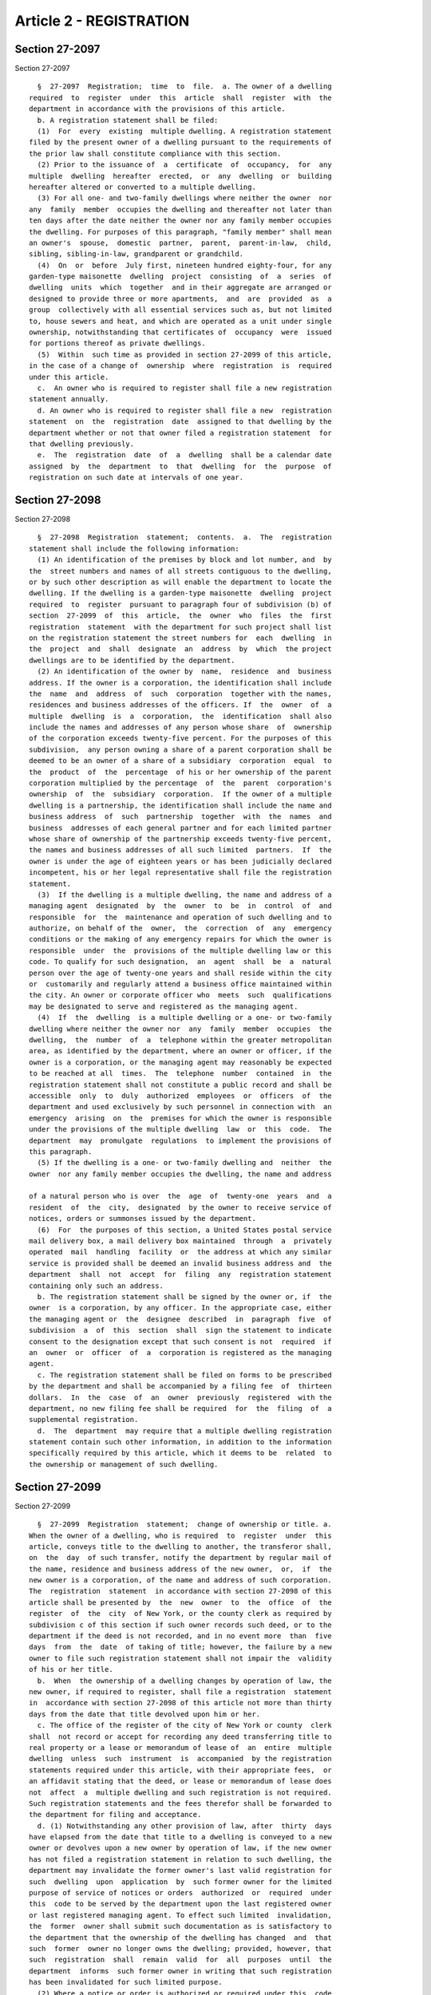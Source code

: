 Article 2 - REGISTRATION
========================

Section 27-2097
---------------

Section 27-2097 ::    
        
     
        §  27-2097  Registration;  time  to  file.  a. The owner of a dwelling
      required  to  register  under  this  article  shall  register  with  the
      department in accordance with the provisions of this article.
        b. A registration statement shall be filed:
        (1)  For  every  existing  multiple dwelling. A registration statement
      filed by the present owner of a dwelling pursuant to the requirements of
      the prior law shall constitute compliance with this section.
        (2) Prior to the issuance of  a  certificate  of  occupancy,  for  any
      multiple  dwelling  hereafter  erected,  or  any  dwelling  or  building
      hereafter altered or converted to a multiple dwelling.
        (3) For all one- and two-family dwellings where neither the owner  nor
      any  family  member  occupies the dwelling and thereafter not later than
      ten days after the date neither the owner nor any family member occupies
      the dwelling. For purposes of this paragraph, "family member" shall mean
      an owner's  spouse,  domestic  partner,  parent,  parent-in-law,  child,
      sibling, sibling-in-law, grandparent or grandchild.
        (4)  On  or  before  July first, nineteen hundred eighty-four, for any
      garden-type maisonette  dwelling  project  consisting  of  a  series  of
      dwelling  units  which  together  and in their aggregate are arranged or
      designed to provide three or more apartments,  and  are  provided  as  a
      group  collectively with all essential services such as, but not limited
      to, house sewers and heat, and which are operated as a unit under single
      ownership, notwithstanding that certificates of  occupancy  were  issued
      for portions thereof as private dwellings.
        (5)  Within  such time as provided in section 27-2099 of this article,
      in the case of a change of  ownership  where  registration  is  required
      under this article.
        c.  An owner who is required to register shall file a new registration
      statement annually.
        d. An owner who is required to register shall file a new  registration
      statement  on  the  registration  date  assigned to that dwelling by the
      department whether or not that owner filed a registration statement  for
      that dwelling previously.
        e.  The  registration  date  of  a  dwelling  shall be a calendar date
      assigned  by  the  department  to  that  dwelling  for  the  purpose  of
      registration on such date at intervals of one year.
    
    
    
    
    
    
    

Section 27-2098
---------------

Section 27-2098 ::    
        
     
        §  27-2098  Registration  statement;  contents.  a.  The  registration
      statement shall include the following information:
        (1) An identification of the premises by block and lot number, and  by
      the  street numbers and names of all streets contiguous to the dwelling,
      or by such other description as will enable the department to locate the
      dwelling. If the dwelling is a garden-type maisonette  dwelling  project
      required  to  register  pursuant to paragraph four of subdivision (b) of
      section  27-2099  of  this  article,  the  owner  who  files  the  first
      registration  statement  with the department for such project shall list
      on the registration statement the street numbers for  each  dwelling  in
      the  project  and  shall  designate  an  address  by  which  the project
      dwellings are to be identified by the department.
        (2) An identification of the owner by  name,  residence  and  business
      address. If the owner is a corporation, the identification shall include
      the  name  and  address  of  such  corporation  together with the names,
      residences and business addresses of the officers. If  the  owner  of  a
      multiple  dwelling  is  a  corporation,  the  identification  shall also
      include the names and addresses of any person whose share  of  ownership
      of the corporation exceeds twenty-five percent. For the purposes of this
      subdivision,  any person owning a share of a parent corporation shall be
      deemed to be an owner of a share of a subsidiary  corporation  equal  to
      the  product  of  the  percentage  of his or her ownership of the parent
      corporation multiplied by the percentage  of  the  parent  corporation's
      ownership  of  the  subsidiary  corporation.  If the owner of a multiple
      dwelling is a partnership, the identification shall include the name and
      business address  of  such  partnership  together  with  the  names  and
      business  addresses of each general partner and for each limited partner
      whose share of ownership of the partnership exceeds twenty-five percent,
      the names and business addresses of all such limited  partners.  If  the
      owner is under the age of eighteen years or has been judicially declared
      incompetent, his or her legal representative shall file the registration
      statement.
        (3)  If the dwelling is a multiple dwelling, the name and address of a
      managing agent  designated  by  the  owner  to  be  in  control  of  and
      responsible  for  the  maintenance and operation of such dwelling and to
      authorize, on behalf of the  owner,  the  correction  of  any  emergency
      conditions or the making of any emergency repairs for which the owner is
      responsible  under  the  provisions of the multiple dwelling law or this
      code. To qualify for such designation,  an  agent  shall  be  a  natural
      person over the age of twenty-one years and shall reside within the city
      or  customarily and regularly attend a business office maintained within
      the city. An owner or corporate officer who  meets  such  qualifications
      may be designated to serve and registered as the managing agent.
        (4)  If  the  dwelling  is a multiple dwelling or a one- or two-family
      dwelling where neither the owner nor  any  family  member  occupies  the
      dwelling,  the  number  of  a  telephone within the greater metropolitan
      area, as identified by the department, where an owner or officer, if the
      owner is a corporation, or the managing agent may reasonably be expected
      to be reached at all  times.  The  telephone  number  contained  in  the
      registration statement shall not constitute a public record and shall be
      accessible  only  to  duly  authorized  employees  or  officers  of  the
      department and used exclusively by such personnel in connection with  an
      emergency  arising  on  the  premises for which the owner is responsible
      under the provisions of the multiple dwelling  law  or  this  code.  The
      department  may  promulgate  regulations  to implement the provisions of
      this paragraph.
        (5) If the dwelling is a one- or two-family dwelling and  neither  the
      owner  nor any family member occupies the dwelling, the name and address
    
      of a natural person who is over  the  age  of  twenty-one  years  and  a
      resident  of  the  city,  designated  by the owner to receive service of
      notices, orders or summonses issued by the department.
        (6)  For  the purposes of this section, a United States postal service
      mail delivery box, a mail delivery box maintained  through  a  privately
      operated  mail  handling  facility  or  the address at which any similar
      service is provided shall be deemed an invalid business address and  the
      department  shall  not  accept  for  filing  any  registration statement
      containing only such an address.
        b. The registration statement shall be signed by the owner or, if  the
      owner  is a corporation, by any officer. In the appropriate case, either
      the managing agent or  the  designee  described  in  paragraph  five  of
      subdivision  a  of  this  section  shall  sign the statement to indicate
      consent to the designation except that such consent is not  required  if
      an  owner  or  officer  of  a  corporation is registered as the managing
      agent.
        c. The registration statement shall be filed on forms to be prescribed
      by the department and shall be accompanied by a filing fee  of  thirteen
      dollars.  In  the  case  of  an  owner  previously  registered  with the
      department, no new filing fee shall be required  for  the  filing  of  a
      supplemental registration.
        d.  The  department  may require that a multiple dwelling registration
      statement contain such other information, in addition to the information
      specifically required by this article, which it deems to be  related  to
      the ownership or management of such dwelling.
    
    
    
    
    
    
    

Section 27-2099
---------------

Section 27-2099 ::    
        
     
        §  27-2099  Registration  statement;  change of ownership or title. a.
      When the owner of a dwelling, who is required  to  register  under  this
      article, conveys title to the dwelling to another, the transferor shall,
      on  the  day  of such transfer, notify the department by regular mail of
      the name, residence and business address of the new owner,  or,  if  the
      new owner is a corporation, of the name and address of such corporation.
      The  registration  statement  in accordance with section 27-2098 of this
      article shall be presented by  the  new  owner  to  the  office  of  the
      register  of  the  city  of New York, or the county clerk as required by
      subdivision c of this section if such owner records such deed, or to the
      department if the deed is not recorded, and in no event more  than  five
      days  from  the  date  of taking of title; however, the failure by a new
      owner to file such registration statement shall not impair the  validity
      of his or her title.
        b.  When  the ownership of a dwelling changes by operation of law, the
      new owner, if required to register, shall file a registration  statement
      in  accordance with section 27-2098 of this article not more than thirty
      days from the date that title devolved upon him or her.
        c. The office of the register of the city of New York or county  clerk
      shall  not record or accept for recording any deed transferring title to
      real property or a lease or memorandum of lease of  an  entire  multiple
      dwelling  unless  such  instrument  is  accompanied  by the registration
      statements required under this article, with their appropriate fees,  or
      an affidavit stating that the deed, or lease or memorandum of lease does
      not  affect  a  multiple dwelling and such registration is not required.
      Such registration statements and the fees therefor shall be forwarded to
      the department for filing and acceptance.
        d. (1) Notwithstanding any other provision of law, after  thirty  days
      have elapsed from the date that title to a dwelling is conveyed to a new
      owner or devolves upon a new owner by operation of law, if the new owner
      has not filed a registration statement in relation to such dwelling, the
      department may invalidate the former owner's last valid registration for
      such  dwelling  upon  application  by  such former owner for the limited
      purpose of service of notices or orders  authorized  or  required  under
      this  code to be served by the department upon the last registered owner
      or last registered managing agent. To effect such limited  invalidation,
      the  former  owner shall submit such documentation as is satisfactory to
      the department that the ownership of the dwelling has changed  and  that
      such  former  owner no longer owns the dwelling; provided, however, that
      such  registration  shall  remain  valid  for  all  purposes  until  the
      department  informs  such former owner in writing that such registration
      has been invalidated for such limited purpose.
        (2) Where a notice or order is authorized or required under this  code
      to  be  served  by the department upon the last registered owner or last
      registered managing agent and the department has  invalidated  the  last
      valid registration pursuant to paragraph one of this subdivision for the
      limited  purpose  of  service  of notices or orders, such service may be
      made by personal delivery of the notice or order to a person  in  direct
      or  indirect control of the premises or by mailing a copy thereof to the
      attention of "owner" or "managing agent"  at  such  dwelling;  provided,
      however,  that such manner of service is authorized only until such time
      as a valid registration is subsequently filed for the dwelling.
    
    
    
    
    
    
    

Section 27-2100
---------------

Section 27-2100 ::    
        
     
        §  27-2100  Registration statement; change of address. An owner who is
      required to register under this article shall inform the department  and
      shall  amend his or her registration statement within five days if there
      is a change of address of the owner, a change in the list of officers of
      the owner corporation, or a change of address  of  any  of  such  listed
      officers.   No  new  filing  fee  shall  be  required  for  the  amended
      registration statement.
    
    
    
    
    
    
    

Section 27-2101
---------------

Section 27-2101 ::    
        
     
        §  27-2101  Change  of  managing agent. a. The owner may terminate the
      designation of  a  managing  agent  at  any  time  by  filing  with  the
      department a statement designating a qualified successor.
        b.  The  managing  agent  may  terminate  his  or her agency, but such
      termination shall not become effective until eight days after the filing
      of written notice with the department and the service of a copy of  such
      notice  on  the  owner. The notice to the department shall set forth the
      registration number and address of the building and the name and address
      of the owner together with an affidavit of proof  of  service  upon  the
      owner.  Service  upon  the  owner  may  be  made  by  delivery of a copy
      personally to the owner or any officer, if the owner is  a  corporation,
      by  registered mail to the address of any owner or officer, as set forth
      in the registration statement, or by delivery of a copy to any person of
      suitable age and discretion at the address of the owner or  any  officer
      as  set  forth  in  the  registration  statement. Prior to the effective
      termination date, the owner shall file with the department  a  statement
      designating a qualified successor.
        c.  If the designation of a managing agent shall cease to be effective
      as a result of death or judicial  declaration  of  incompetence  of  the
      agent  or  his  or her disqualification because of removal from New York
      city, the owner shall file a statement with the department within  eight
      days thereafter designating a qualified successor.
        d.  The  redesignation  of  a  managing  agent  shall  comply with the
      requirements of section 27-2098 of this article and no  new  filing  fee
      shall be required.
    
    
    
    
    
    
    

Section 27-2102
---------------

Section 27-2102 ::    
        
     
        §   27-2102  Registration  statement;  lease  of  an  entire  multiple
      dwelling.  a. When an entire multiple dwelling is leased, both the owner
      and lessee of such entire  multiple  dwelling  shall  file  registration
      statements  in  accordance  with all the provisions of this article. The
      registration statement of the lessee shall be presented to the office of
      the register of the city of New York or the county clerk as required  by
      subdivision  c  of section 27-2099 of this article if the lessee records
      such lease or memorandum of lease, or to the department if the lease  is
      not  recorded,  and  in  no event more than five days from the taking of
      possession.
        b. The obligation of the owner to  comply  with  the  requirement  for
      designating  a  managing  agent,  the  filing  of an emergency telephone
      number as required by section  27-2098  of  this  article  and  for  the
      posting  of  the  building  serial number required in section 27-2104 of
      this article shall be deemed satisfied if the lessee complies with  such
      requirements.
        c.  If the lessee resides within the city or customarily and regularly
      attends a business office maintained  within  the  city,  the  name  and
      address  of  the  lessee  may  be used in lieu of that of the registered
      owner in the issuance of rent bills  or  receipts  required  in  section
      27-2105 of this article.
    
    
    
    
    
    
    

Section 27-2103
---------------

Section 27-2103 ::    
        
     
        §  27-2103  Extension  of time for registration. In any case where the
      owner or other person required to file is  unable  to  comply  with  the
      registration requirements within the applicable time period specified in
      this  article,  the  department  may,  upon good cause shown, extend the
      registration period and waive the penalties for failure to register  set
      forth in section 27-2107 of this article during such period.
    
    
    
    
    
    
    

Section 27-2104
---------------

Section 27-2104 ::    
        
     
        §  27-2104 Posting of serial number. An identification sign containing
      the dwelling serial number assigned by the department for the purpose of
      identifying the registered multiple dwelling  and  the  owner,  managing
      agent,  and  agent  designated by the owner for the collection of rental
      payments if different from the managing agent, shall be posted in  every
      multiple   dwelling  in  the  manner  and  location  prescribed  by  the
      department.
    
    
    
    
    
    
    

Section 27-2105
---------------

Section 27-2105 ::    
        
     
        §  27-2105  Identification  of  managing  agent  or  owner  and  agent
      designated by the  owner  for  the  collection  of  rental  payments  if
      different  from  the  managing  agent  to tenant. a. At the time of each
      rental payment, either a rent bill or receipt for such payment  of  rent
      shall  be  issued  to the tenant of an apartment or rooming unit stating
      the name and New York City address of the  managing  agent  (or  of  the
      designee described in paragraph five of subdivision a of section 27-2098
      of  this  article),  or,  owner  as recorded in the current registration
      statement on file in the department, and of the agent designated by  the
      owner  for  the  collection  of  rental  payments  if different from the
      managing agent. The rent bill or receipt for such payment of rent  shall
      be  printed on the letterhead of the managing agent or on the letterhead
      of the New York City address of the building owner. If there  is  a  new
      managing  agent,  owner,  or  agent  designated  by  the  owner  for the
      collection of rental payments, the rent  bill  or  receipt  shall  state
      this.  The  registered  name and address of the owner may be substituted
      for that of the managing agent if the  owner  resides  or  maintains  an
      office where he or she customarily transacts business within the city.
        b.  Written  notice  of  a  change  of  managing agent or of the agent
      designated by the  owner  for  the  collection  of  rental  payments  if
      different  from  the  managing  agent shall be delivered by the owner by
      regular mail to each tenant. Such notice shall be  postmarked  no  later
      than  fifteen  days  prior  to the date the next rental payment is to be
      collected and shall contain the telephone number  of  the  new  managing
      agent  or the new agent designated by the owner for collection of rental
      payments if different from the managing agent.
    
    
    
    
    
    
    

Section 27-2106
---------------

Section 27-2106 ::    
        
     
        § 27-2106 Registration statement; proof of contents. a. The failure of
      the  owner  or  lessee  of  an  entire  multiple dwelling to produce the
      receipt  issued  by  the  department  acknowledging  the  filing  of   a
      registration  statement,  or  the failure of a managing agent to produce
      the receipt issued by the  department  acknowledging  the  filing  of  a
      notice  of  termination,  shall  be  prima  facie evidence of failure to
      comply with the provisions of this article.
        b. Any such registration statement shall be deemed prima  facie  proof
      of  the  statements  therein  contained  in  any  action  or  proceeding
      instituted by a city agency or by a tenant against the owner, lessee  of
      an entire multiple dwelling or managing agent.
    
    
    
    
    
    
    

Section 27-2107
---------------

Section 27-2107 ::    
        
     
        §  27-2107 Failure to register; penalties. a. A person who is required
      to file a statement of registration or an amendment of  a  statement  of
      registration  or any other statement required under this article and who
      fails to file as required may, whenever appropriate, be  punished  under
      the  provisions  of  article  three of subchapter five of this code, and
      such person shall be subject to a civil penalty of  not  less  than  two
      hundred  and  fifty  dollars  and  not  more  than five hundred dollars,
      recoverable by the department by civil action in a court of  appropriate
      jurisdiction.
        b.  An owner who is required to file a statement of registration under
      this article and who fails to file as required shall be denied the right
      to recover possession of the premises for nonpayment of rent during  the
      period  of  noncompliance,  and  shall,  in the discretion of the court,
      suffer a stay of proceedings to recover rents, during  such  period.  In
      any  action  to recover possession under section seven hundred eleven of
      the real property actions and proceedings law, the owner shall set forth
      his or her registration number  issued  by  the  department,  and  shall
      allege  that  he  or she has filed a statement of registration and shall
      annex a copy of the receipt of such registration to his or her petition.
    
    
    
    
    
    
    

Section 27-2108
---------------

Section 27-2108 ::    
        
     
        §  27-2108 Exemption of the city of New York, its agencies and the New
      York city housing authority. The provisions of this article shall not be
      applicable to the city of New York, its agencies and the New  York  city
      housing authority.
    
    
    
    
    
    
    

Section 27-2109
---------------

Section 27-2109 ::    
        
     
        §  27-2109  Voluntary  registration  of  mortgagees  and  lienors. Any
      mortgagee or lienor may register with the department upon payment of  an
      annual   registration  fee  of  twenty-five  dollars  and  by  filing  a
      registration statement on forms  to  be  prescribed  by  the  department
      including the following information:
        a. The name and address of the mortgagee or lienor.
        b. An identification of the premises in such manner as required by the
      provisions  of section 27-2098 of this article, or by the serial number,
      if any, assigned by the department pursuant to the provisions of section
      27-2104 of this article.
        c. The name or title and the address of the person to whom  and  where
      notices or orders may be given or sent and persons who may be served, as
      provided in this code.
    
    
    
    
    
    
    

Section 27-2109.1
-----------------

Section 27-2109.1 ::    
        
     
        §  27-2109.1 Notice by a mortgagee commencing an action to foreclose a
      mortgage on  residential  real  property.  (a)  1.  Any  mortgagee  that
      commences an action in a court of competent jurisdiction in the state of
      New York to foreclose a mortgage on residential real property within the
      city  of  New  York  shall  provide  notice to the department, in a form
      prescribed by the department, within fifteen  days  of  service  of  the
      pleadings  commencing  such  action. If such action was commenced before
      the effective date of the local law that added this section, and remains
      pending as of such effective date, notification shall be provided within
      thirty days of such effective date, provided, however,  that  no  notice
      shall  be  required  for  actions  commenced prior to February 13, 2010,
      regardless of whether such action remains pending as of  such  effective
      date.  Such  notice  shall  include,  but  need  not  be limited to, the
      following  information:  (i)  the  name  of  the   mortgagee   plaintiff
      commencing  such  action  and  the mailing address, telephone number and
      e-mail address of such mortgagee plaintiff, and,  when  applicable,  the
      name  of  a  principal or corporate officer of such mortgagee plaintiff,
      and the mailing address, telephone number and  e-mail  address  of  such
      principal  or  corporate officer; (ii) the name of the defendant in such
      action; (iii) the identification of such residential  real  property  by
      street  address  and  block  and  lot  number,  (iv)  the  date  of  the
      commencement of such action, (v) the court  in  which  such  action  was
      commenced, and (vi) such other information as the department may require
      by  rule.  For  the purposes of this section, "mortgagee" shall mean any
      person that commences an action to foreclose a mortgage  on  residential
      real  property  including,  but  not  limited  to, a lender, assignee or
      mortgage loan service provider that commences such an action.
        2. A mortgagee shall notify the department within fifteen days of  the
      discontinuance  of  an action for which notice pursuant to paragraph one
      of this subdivision has been received by the department, the issuance of
      a judgment in such action, or the sale of the real property as a  result
      of such action.
        3.  The  department  shall  maintain  on  its  website  a  list of all
      properties with twenty or more units, identified by block and lot number
      along with the  name,  mailing  address  and  telephone  number  of  the
      mortgagee  plaintiff  and  the  name  of  the defendant for which notice
      pursuant to paragraph one of this subdivision has  been  received.  Such
      list  shall  be  updated  at a minimum on the first business day of each
      month. The department shall report on its website each three months: (i)
      the total number of foreclosure actions commenced during the immediately
      preceding three months for which notice pursuant  to  paragraph  one  of
      this  subdivision  has been received by the department, disaggregated by
      community district; and (ii) the total  number  of  foreclosure  actions
      pending,  for  which  notice  pursuant to paragraphs one and two of this
      subdivision has  been  received  by  the  department,  disaggregated  by
      community   district.  The  department  shall  provide  the  information
      provided to it pursuant to paragraphs one and two of this subdivision to
      one or more agencies for  which  the  department  determines  that  such
      information  furthers such agency or agencies' duties, including but not
      limited to the enforcement of section 28-210.1 of this code  or  related
      provisions, and to any other city agency upon request by such agency.
        b. Any mortgagee who fails to notify the department in accordance with
      subdivision  a  of  this  section  shall  be  liable for a civil penalty
      enforceable by the department. Such civil penalty shall not  exceed  one
      thousand  dollars  for  each week that there is a failure to notify. The
      failure to notify shall not be deemed to affect in any way  any  pending
      legal proceeding related to such residential real property.
    
        c.  The  provisions of this section shall not apply to any foreclosure
      actions brought by a governmental entity.
    
    
    
    
    
    
    

